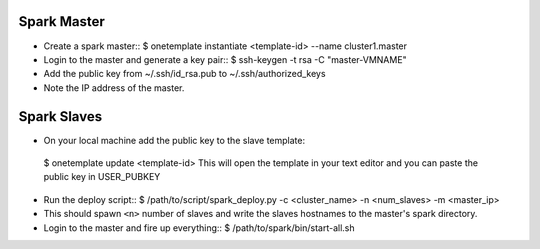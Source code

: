 Spark Master
============
- Create a spark master::
  $ onetemplate instantiate <template-id> --name cluster1.master
- Login to the master and generate a key pair::
  $ ssh-keygen -t rsa -C "master-VMNAME"
- Add the public key from ~/.ssh/id_rsa.pub to ~/.ssh/authorized_keys
- Note the IP address of the master.

Spark Slaves
============
-  On your local machine add the public key to the slave template::
  $ onetemplate update <template-id>
  This will open the template in your text editor and you can paste the public
  key in USER_PUBKEY
- Run the deploy script::
  $ /path/to/script/spark_deploy.py -c <cluster_name> -n  <num_slaves> -m \
  <master_ip> 
- This should spawn ``<n>`` number of slaves and write the slaves hostnames to
  the master's spark directory.
- Login to the master and fire up everything::
  $ /path/to/spark/bin/start-all.sh

